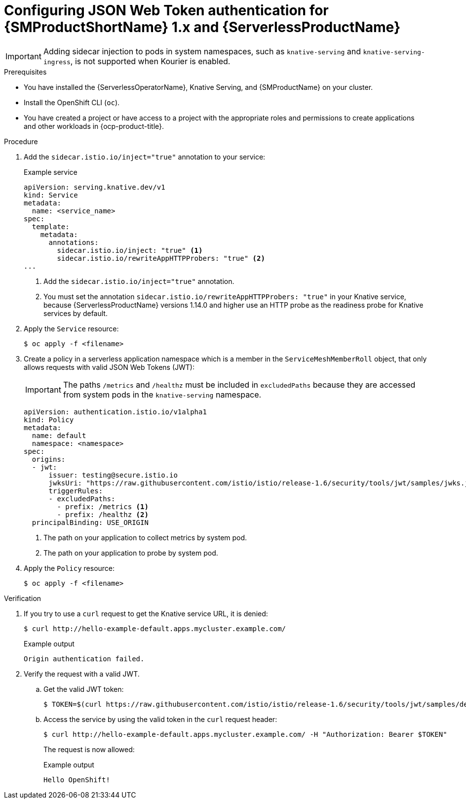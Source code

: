 // Module included in the following assemblies:
//
// * serverless/knative-serving/config-access/serverless-ossm-with-kourier-jwt.adoc

:_content-type: PROCEDURE
[id="serverless-ossm-v1x-jwt_{context}"]
= Configuring JSON Web Token authentication for {SMProductShortName} 1.x and {ServerlessProductName}

[IMPORTANT]
====
Adding sidecar injection to pods in system namespaces, such as `knative-serving` and `knative-serving-ingress`, is not supported when Kourier is enabled.

ifdef::openshift-enterprise[]
If you require sidecar injection for pods in these namespaces, see the {ServerlessProductName} documentation on _Integrating {SMProductShortName} with {ServerlessProductName} natively_.
endif::[]
====

.Prerequisites

* You have installed the {ServerlessOperatorName}, Knative Serving, and {SMProductName} on your cluster.
* Install the OpenShift CLI (`oc`).
* You have created a project or have access to a project with the appropriate roles and permissions to create applications and other workloads in {ocp-product-title}.

.Procedure

. Add the `sidecar.istio.io/inject="true"` annotation to your service:
+
.Example service
[source,yaml]
----
apiVersion: serving.knative.dev/v1
kind: Service
metadata:
  name: <service_name>
spec:
  template:
    metadata:
      annotations:
        sidecar.istio.io/inject: "true" <1>
        sidecar.istio.io/rewriteAppHTTPProbers: "true" <2>
...
----
<1> Add the `sidecar.istio.io/inject="true"` annotation.
<2> You must set the annotation `sidecar.istio.io/rewriteAppHTTPProbers: "true"` in your Knative service, because {ServerlessProductName} versions 1.14.0 and higher use an HTTP probe as the readiness probe for Knative services by default.

. Apply the `Service` resource:
+
[source,terminal]
----
$ oc apply -f <filename>
----

. Create a policy in a serverless application namespace which is a member in the `ServiceMeshMemberRoll` object, that only allows requests with valid JSON Web Tokens (JWT):
+
[IMPORTANT]
====
The paths `/metrics` and `/healthz` must be included in `excludedPaths` because they are accessed from system pods in the `knative-serving` namespace.
====
+
[source,yaml]
----
apiVersion: authentication.istio.io/v1alpha1
kind: Policy
metadata:
  name: default
  namespace: <namespace>
spec:
  origins:
  - jwt:
      issuer: testing@secure.istio.io
      jwksUri: "https://raw.githubusercontent.com/istio/istio/release-1.6/security/tools/jwt/samples/jwks.json"
      triggerRules:
      - excludedPaths:
        - prefix: /metrics <1>
        - prefix: /healthz <2>
  principalBinding: USE_ORIGIN
----
<1> The path on your application to collect metrics by system pod.
<2> The path on your application to probe by system pod.

. Apply the `Policy` resource:
+
[source,terminal]
----
$ oc apply -f <filename>
----

.Verification

. If you try to use a `curl` request to get the Knative service URL, it is denied:
+
[source,terminal]
----
$ curl http://hello-example-default.apps.mycluster.example.com/
----
+
.Example output
[source,terminal]
----
Origin authentication failed.
----

. Verify the request with a valid JWT.
.. Get the valid JWT token:
+
[source,terminal]
----
$ TOKEN=$(curl https://raw.githubusercontent.com/istio/istio/release-1.6/security/tools/jwt/samples/demo.jwt -s) && echo "$TOKEN" | cut -d '.' -f2 - | base64 --decode -
----
.. Access the service by using the valid token in the `curl` request header:
+
[source,terminal]
----
$ curl http://hello-example-default.apps.mycluster.example.com/ -H "Authorization: Bearer $TOKEN"
----
+
The request is now allowed:
+
.Example output
[source,terminal]
----
Hello OpenShift!
----
